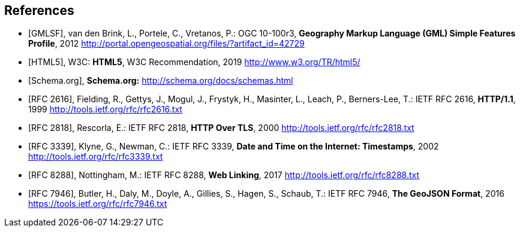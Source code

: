 
[bibliography]
== References

// Typical reference entries (without auto-fetch)
// Reference content will display as written
* [[[gmlsf,GMLSF]]], van den Brink, L., Portele, C., Vretanos, P.: OGC 10-100r3, *Geography Markup Language (GML) Simple Features Profile*, 2012 http://portal.opengeospatial.org/files/?artifact_id=42729

* [[[html5,HTML5]]], W3C: *HTML5*, W3C Recommendation, 2019 http://www.w3.org/TR/html5/

* [[[schema,Schema.org]]], *Schema.org:* http://schema.org/docs/schemas.html

// Automatic reference fetching entries (auto-fetch)
// To verify the reference lookup syntax for all the supported flavors,
// visit: https://www.metanorma.org/author/topics/building/reference-lookup/#reference-lookup-syntax
* [[[rfc2616,RFC 2616]]], Fielding, R., Gettys, J., Mogul, J., Frystyk, H., Masinter, L., Leach, P., Berners-Lee, T.: IETF RFC 2616, *HTTP/1.1*, 1999 http://tools.ietf.org/rfc/rfc2616.txt

* [[[rfc2818,RFC 2818]]], Rescorla, E.: IETF RFC 2818, *HTTP Over TLS*, 2000 http://tools.ietf.org/rfc/rfc2818.txt

* [[[rfc3339,RFC 3339]]], Klyne, G., Newman, C.: IETF RFC 3339, *Date and Time on the Internet: Timestamps*, 2002 http://tools.ietf.org/rfc/rfc3339.txt

* [[[rfc8288,RFC 8288]]], Nottingham, M.: IETF RFC 8288, *Web Linking*, 2017 http://tools.ietf.org/rfc/rfc8288.txt

* [[[rfc7946,RFC 7946]]], Butler, H., Daly, M., Doyle, A., Gillies, S., Hagen, S., Schaub, T.: IETF RFC 7946, *The GeoJSON Format*, 2016 https://tools.ietf.org/rfc/rfc7946.txt